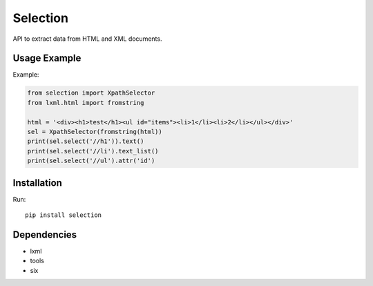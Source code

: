 =========
Selection
=========

.. image:: https://travis-ci.org/lorien/selection.png?branch=master
    :target: https://travis-ci.org/lorien/selection

.. image:: https://coveralls.io/repos/lorien/selection/badge.svg?branch=master
    :target: https://coveralls.io/r/lorien/selection?branch=master

.. image:: https://pypip.in/download/selection/badge.svg?period=month
    :target: https://pypi.python.org/pypi/selection

.. image:: https://pypip.in/version/selection/badge.svg
    :target: https://pypi.python.org/pypi/selection

.. image:: https://landscape.io/github/lorien/selection/master/landscape.png
   :target: https://landscape.io/github/lorien/selection/master

API to extract data from HTML and XML documents.


Usage Example
=============

Example:

.. code:: python

    from selection import XpathSelector
    from lxml.html import fromstring

    html = '<div><h1>test</h1><ul id="items"><li>1</li><li>2</li></ul></div>'
    sel = XpathSelector(fromstring(html))
    print(sel.select('//h1')).text()
    print(sel.select('//li').text_list()
    print(sel.select('//ul').attr('id')


Installation
============

Run::

    pip install selection


Dependencies
============

* lxml
* tools
* six
